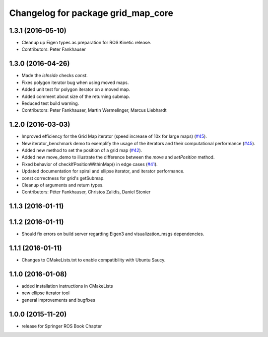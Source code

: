 ^^^^^^^^^^^^^^^^^^^^^^^^^^^^^^^^^^^
Changelog for package grid_map_core
^^^^^^^^^^^^^^^^^^^^^^^^^^^^^^^^^^^

1.3.1 (2016-05-10)
------------------
* Cleanup up Eigen types as preparation for ROS Kinetic release.
* Contributors: Peter Fankhauser

1.3.0 (2016-04-26)
------------------
* Made the `isInside` checks `const`.
* Fixes polygon iterator bug when using moved maps.
* Added unit test for polygon iterator on a moved map.
* Added comment about size of the returning submap.
* Reduced test build warning.
* Contributors: Peter Fankhauser, Martin Wermelinger, Marcus Liebhardt

1.2.0 (2016-03-03)
------------------
* Improved efficiency for the Grid Map iterator (speed increase of 10x for large maps) (`#45 <https://github.com/ethz-asl/grid_map/issues/45>`_).
* New iterator_benchmark demo to exemplify the usage of the iterators and their computational performance (`#45 <https://github.com/ethz-asl/grid_map/issues/45>`_).
* Added new method to set the position of a grid map (`#42 <https://github.com/ethz-asl/grid_map/pull/42>`_).
* Added new move_demo to illustrate the difference between the `move` and `setPosition` method.
* Fixed behavior of checkIfPositionWithinMap() in edge cases (`#41 <https://github.com/ethz-asl/grid_map/issues/41>`_).
* Updated documentation for spiral and ellipse iterator, and iterator performance.
* const correctness for grid's getSubmap.
* Cleanup of arguments and return types.
* Contributors: Péter Fankhauser, Christos Zalidis, Daniel Stonier

1.1.3 (2016-01-11)
------------------

1.1.2 (2016-01-11)
------------------
* Should fix errors on build server regarding Eigen3 and visualization_msgs dependencies.

1.1.1 (2016-01-11)
------------------
* Changes to CMakeLists.txt to enable compatibility with Ubuntu Saucy.

1.1.0 (2016-01-08)
-------------------
* added installation instructions in CMakeLists
* new ellipse iterator tool
* general improvements and bugfixes

1.0.0 (2015-11-20)
-------------------
* release for Springer ROS Book Chapter
